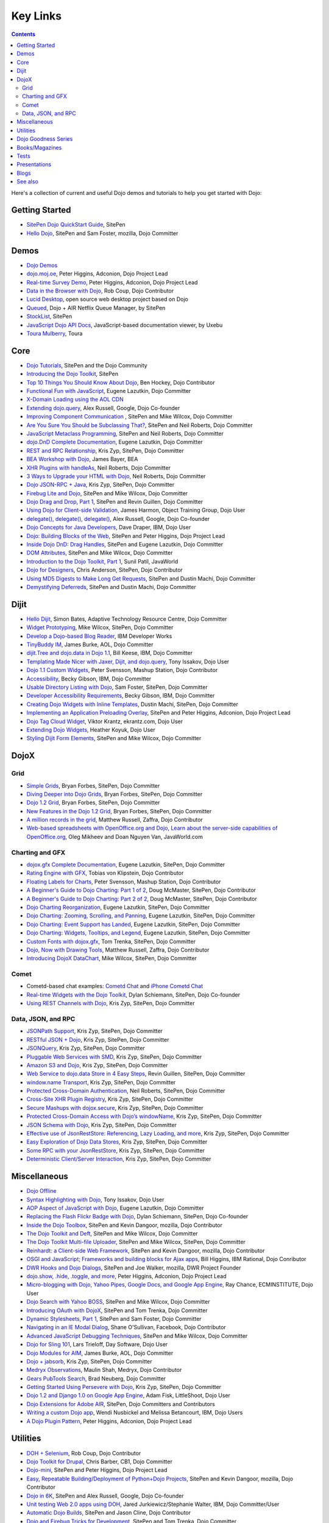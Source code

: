 .. _key-links:

=========
Key Links
=========

.. contents ::
   :depth: 2

Here's a collection of current and useful Dojo demos and tutorials to help you get started with Dojo:

Getting Started
===============

* `SitePen Dojo QuickStart Guide <http://www.sitepen.com/blog/series/dojo-quick-start-guide/>`_, SitePen
* `Hello Dojo <http://dojotoolkit.org/documentation/tutorials/1.6/hello_dojo>`_, SitePen and Sam Foster, mozilla, Dojo Committer

Demos
=====

* `Dojo Demos <http://demos.dojotoolkit.org/demos/>`_
* `dojo.moj.oe <http://demos.dojotoolkit.org/demos/mojo/>`_, Peter Higgins, Adconion, Dojo Project Lead
* `Real-time Survey Demo <http://demos.dojotoolkit.org/demos/survey/>`_, Peter Higgins, Adconion, Dojo Project Lead
* `Data in the Browser with Dojo <http://rob.coup.net.nz/2007/12/cool-data-in-browser-with-dojo.html>`_, Rob Coup, Dojo Contributor
* `Lucid Desktop <http://www.lucid-desktop.org/>`_, open source web desktop project based on Dojo
* `Queued <http://www.sitepen.com/services/showcase/queued/>`_, Dojo + AIR Netflix Queue Manager, by SitePen
* `StockList <http://www.sitepen.com/blog/2011/04/04/stocklist-real-time-business-analytics-using-dojo-and-lightstreamer/>`_, SitePen
* `JavaScript Dojo API Docs <http://dojodocs.uxebu.com/>`_, JavaScript-based documentation viewer, by Uxebu
* `Toura Mulberry <http://mulberry.toura.com/>`_, Toura

Core
====

* `Dojo Tutorials <http://dojotoolkit.org/documentation/>`_, SitePen and the Dojo Community
* `Introducing the Dojo Toolkit <http://dev.opera.com/articles/view/introducing-the-dojo-toolkit/>`_, SitePen
* `Top 10 Things You Should Know About Dojo <http://www.dojotoolkit.org/2008/12/11/top-10-things-you-should-know-about-dojo>`_, Ben Hockey, Dojo Contributor
* `Functional Fun with JavaScript <http://lazutkin.com/blog/2008/jan/12/functional-fun-javascript-dojo/>`_, Eugene Lazutkin, Dojo Committer
* `X-Domain Loading using the AOL CDN <http://shaneosullivan.wordpress.com/2008/01/22/using-aol-hosted-dojo-with-your-custom-code/>`_
* `Extending dojo.query <http://infrequently.org/2008/02/extending-dojoquery/>`_, Alex Russell, Google, Dojo Co-founder
* `Improving Component Communication <http://www.sitepen.com/blog/2008/02/19/improving-component-communication-with-the-dojo-toolkit/>`_ , SitePen and Mike Wilcox, Dojo Committer
* `Are You Sure You Should be Subclassing That? <http://www.sitepen.com/blog/2008/03/16/are-you-sure-you-should-be-subclassing-that/>`_, SitePen and Neil Roberts, Dojo Committer
* `JavaScript Metaclass Programming <http://www.sitepen.com/blog/2008/03/18/javascript-metaclass-programming/>`_, SitePen and Neil Roberts, Dojo Committer
* `dojo.DnD Complete Documentation <http://docs.google.com/View?docid=d764479_11fcs7s397>`_, Eugene Lazutkin, Dojo Committer
* `REST and RPC Relationship <http://www.sitepen.com/blog/2008/03/25/rest-and-rpc-relationship/>`_, Kris Zyp, SitePen, Dojo Committer
* `BEA Workshop with Dojo <http://dev2dev.bea.com/blog/jbayer/archive/2008/03/playing_with_wo.html>`_, James Bayer, BEA
* `XHR Plugins with handleAs <http://www.sitepen.com/blog/2008/04/14/xhr-plugins-with-dojo-using-handleas/>`_, Neil Roberts, Dojo Committer
* `3 Ways to Upgrade your HTML with Dojo <http://www.sitepen.com/blog/2008/04/28/3-ways-to-upgrade-your-html-with-dojo/>`_, Neil Roberts, Dojo Committer
* `Dojo JSON-RPC + Java <http://www.sitepen.com/blog/2008/05/06/dojo-json-rpc-java/>`_, Kris Zyp, SitePen, Dojo Committer
* `Firebug Lite and Dojo <http://www.sitepen.com/blog/2008/06/02/firebug-lite-and-dojo-not-just-for-ie/>`_, SitePen and Mike Wilcox, Dojo Committer
* `Dojo Drag and Drop, Part 1 <http://www.sitepen.com/blog/2008/06/10/dojo-drag-and-drop-1/>`_, SitePen and Revin Guillen, Dojo Committer
* `Using Dojo for Client-side Validation <http://www.informit.com/articles/article.aspx?p=1221432&rll=1>`_, James Harmon, Object Training Group, Dojo User
* `delegate(), delegate(), delegate() <http://infrequently.org/2008/10/delegate-delegate-delegate/>`_, Alex Russell, Google, Dojo Co-founder
* `Dojo Concepts for Java Developers <http://www.ibm.com/developerworks/web/library/wa-aj-dojo/index.html?ca=drs->`_, Dave Draper, IBM, Dojo User
* `Dojo: Building Blocks of the Web <http://www.sitepen.com/blog/2008/10/17/dojo-building-blocks-of-the-web/>`_, SitePen and Peter Higgins, Dojo Project Lead
* `Inside Dojo DnD: Drag Handles <http://www.sitepen.com/blog/2008/10/24/inside-dojo-dnd-drag-handles/>`_, SitePen and Eugene Lazutkin, Dojo Committer
* `DOM Attributes <http://www.sitepen.com/blog/2008/10/23/dom-attributes-and-the-dojo-toolkit-12/>`_, SitePen and Mike Wilcox, Dojo Committer
* `Introduction to the Dojo Toolkit, Part 1 <http://www.javaworld.com/javaworld/jw-01-2009/jw-01-introduction-to-dojo-1.html>`_, Sunil Patil, JavaWorld
* `Dojo for Designers <http://www.sitepen.com/blog/2009/02/24/dojo-for-designers/>`_, Chris Anderson, SitePen, Dojo Contributor
* `Using MD5 Digests to Make Long Get Requests <http://www.sitepen.com/blog/2009/02/12/using-md5-digests-to-make-long-get-requests/>`_, SitePen and Dustin Machi, Dojo Committer
* `Demystifying Deferreds <http://www.sitepen.com/blog/2009/03/31/queued-demystifying-deferreds/>`_, SitePen and Dustin Machi, Dojo Committer

Dijit
=====

* `Hello Dijit <http://bitstructures.com/2007/11/hello-dijit-ajax-world>`_, Simon Bates, Adaptive Technology Resource Centre, Dojo Committer
* `Widget Prototyping <http://www.sitepen.com/blog/2007/11/02/html-widget-prototyping-with-the-dojo-toolkit/>`_, Mike Wilcox, SitePen, Dojo Committer
* `Develop a Dojo-based Blog Reader <http://www.ibm.com/developerworks/web/library/wa-aj-basics2/index.html?ca=drs->`_, IBM Developer Works
* `TinyBuddy IM <http://tagneto.blogspot.com/2007/07/tinybuddy-im-instant-messaging-for.html>`_, James Burke, AOL, Dojo Committer
* `dijit.Tree and dojo.data in Dojo 1.1 <http://dojotoolkit.org/2008/02/12/dijit-tree-and-dojo-data-dojo-1-1>`_, Bill Keese, IBM, Dojo Committer
* `Templating Made Nicer with Jaxer, Dijit, and dojo.query <http://dojofindings.blogspot.com/2008/03/templating-made-nicer-with-jaxer-dijit.html>`_, Tony Issakov, Dojo User
* `Dojo 1.1 Custom Widgets <http://docs.google.com/Present?docid=dfxgjqrf_78fr7h6sd7#0>`_, Peter Svensson, Mashup Station, Dojo Contributor
* `Accessibility <http://www-03.ibm.com/able/resources/dojo.html>`_, Becky Gibson, IBM, Dojo Committer
* `Usable Directory Listing with Dojo <http://www.sitepen.com/blog/2008/04/29/usable-directory-listings-with-a-little-dojo/>`_, Sam Foster, SitePen, Dojo Committer
* `Developer Accessibility Requirements <http://www.dojotoolkit.org/developer/A11yReq>`_, Becky Gibson, IBM, Dojo Committer
* `Creating Dojo Widgets with Inline Templates <http://www.sitepen.com/blog/2008/06/24/creating-dojo-widgets-with-inline-templates/>`_, Dustin Machi, SitePen, Dojo Committer
* `Implementing an Application Preloading Overlay <https://www.sitepen.com/blog/2008/10/06/implementing-a-web-application-preloading-overlay/>`_, SitePen and Peter Higgins, Adconion, Dojo Project Lead
* `Dojo Tag Cloud Widget <http://ekrantz.com/index.php/2008/07/29/dojo-tag-cloud-widget.html>`_, Viktor Krantz, ekrantz.com, Dojo User
* `Extending Dojo Widgets <http://heather.koyuk.net/refractions/?p=41>`_, Heather Koyuk, Dojo User
* `Styling Dijit Form Elements <http://www.sitepen.com/blog/2009/02/25/styling-dijit-form-elements/>`_, SitePen and Mike Wilcox, Dojo Committer

DojoX
=====

Grid
----

* `Simple Grids <http://www.sitepen.com/blog/2007/11/06/simple-dojo-grids/>`_, Bryan Forbes, SitePen, Dojo Committer
* `Diving Deeper into Dojo Grids <http://www.sitepen.com/blog/2007/11/13/dojo-grids-diving-deeper/>`_, Bryan Forbes, SitePen, Dojo Committer
* `Dojo 1.2 Grid <http://www.sitepen.com/blog/2008/07/14/dojo-12-grid/>`_, Bryan Forbes, SitePen, Dojo Committer
* `New Features in the Dojo 1.2 Grid <http://www.sitepen.com/blog/2008/10/22/new-features-in-dojo-grid-12/>`_, Bryan Forbes, SitePen, Dojo Committer
* `A million records in the grid <http://www.oreillynet.com/onlamp/blog/2008/04/dojo_goodness_part_6_a_million.html>`_, Matthew Russell, Zaffra, Dojo Contributor
* `Web-based spreadsheets with OpenOffice.org and Dojo, Learn about the server-side capabilities of OpenOffice.org <http://www.javaworld.com/javaworld/jw-05-2008/jw-05-spreadsheets.html>`_, Oleg Mikheev and Doan Nguyen Van, JavaWorld.com

Charting and GFX
----------------

* `dojox.gfx Complete Documentation <http://docs.google.com/View?docid=d764479_9hgdng4g8>`_, Eugene Lazutkin, SitePen, Dojo Committer
* `Rating Engine with GFX <http://tobias.klpstn.com/2008/02/15/dojo-rating-engine-with-dojogfx/>`_, Tobias von Klipstein, Dojo Contributor
* `Floating Labels for Charts <http://unclescript.blogspot.com/2008/04/floating-labels-for-charts-in-dojo.html>`_, Peter Svensson, Mashup Station, Dojo Contributor
* `A Beginner's Guide to Dojo Charting: Part 1 of 2 <http://www.sitepen.com/blog/2008/06/06/a-beginners-guide-to-dojo-charting-part-1-of-2/>`_, Doug McMaster, SitePen, Dojo Contributor
* `A Beginner's Guide to Dojo Charting: Part 2 of 2 <http://www.sitepen.com/blog/2008/06/16/a-beginners-guide-to-dojo-charting-part-2-of-2/>`_, Doug McMaster, SitePen, Dojo Contributor
* `Dojo Charting Reorganization <http://www.sitepen.com/blog/2008/05/07/dojo-charting-reorganization/>`_, Eugene Lazutkin, SitePen, Dojo Committer
* `Dojo Charting: Zooming, Scrolling, and Panning <http://www.sitepen.com/blog/2008/05/15/zooming-scrolling-and-panning-in-dojo-charting/>`_, Eugene Lazutkin, SitePen, Dojo Committer
* `Dojo Charting: Event Support has Landed <http://www.sitepen.com/blog/2008/05/27/dojo-charting-event-support-has-landed/>`_, Eugene Lazutkin, SitePen, Dojo Committer
* `Dojo Charting: Widgets, Tooltips, and Legend <http://www.sitepen.com/blog/2008/06/12/dojo-charting-widgets-tooltips-and-legend/>`_, Eugene Lazutkin, SitePen, Dojo Committer
* `Custom Fonts with dojox.gfx <http://www.sitepen.com/blog/2008/09/08/custom-fonts-with-dojoxgfx/>`_, Tom Trenka, SitePen, Dojo Committer
* `Dojo, Now with Drawing Tools <http://dojotdg.zaffra.com/2009/03/dojo-now-with-drawing-tools-linux-journal-reprint/>`_, Matthew Russell, Zaffra, Dojo Contributor
* `Introducing DojoX DataChart <http://www.sitepen.com/blog/2009/03/30/introducing-dojox-datachart/>`_, Mike Wilcox, SitePen, Dojo Committer

Comet
-----

* Cometd-based chat examples: `Cometd Chat <http://comet.sitepen.com:9000/tests/chat/>`_ and `iPhone Cometd Chat <http://comet.sitepen.com:9000/tests/iphone/>`_
* `Real-time Widgets with the Dojo Toolkit <http://cometdaily.com/2008/03/04/real-time-widgets-with-the-dojo-toolkit/>`_, Dylan Schiemann, SitePen, Dojo Co-founder
* `Using REST Channels with Dojo <http://cometdaily.com/2008/11/12/using-rest-channels-in-dojo/>`_, Kris Zyp, SitePen, Dojo Committer

Data, JSON, and RPC
-------------------

* `JSONPath Support <http://www.sitepen.com/blog/2008/03/17/jsonpath-support/>`_, Kris Zyp, SitePen, Dojo Committer
* `RESTful JSON + Dojo <http://www.sitepen.com/blog/2008/06/13/restful-json-dojo-data/>`_, Kris Zyp, SitePen, Dojo Committer
* `JSONQuery <http://www.sitepen.com/blog/2008/07/16/jsonquery-data-querying-beyond-jsonpath/>`_, Kris Zyp, SitePen, Dojo Committer
* `Pluggable Web Services with SMD <http://www.sitepen.com/blog/2008/03/19/pluggable-web-services-with-smd/>`_, Kris Zyp, SitePen, Dojo Committer
* `Amazon S3 and Dojo <http://www.sitepen.com/blog/2008/07/03/amazon-s3-dojo/>`_, Kris Zyp, SitePen, Dojo Committer
* `Web Service to dojo.data Store in 4 Easy Steps <http://www.sitepen.com/blog/2008/06/25/web-service-data-store/>`_, Revin Guillen, SitePen, Dojo Committer
* `window.name Transport <http://www.sitepen.com/blog/2008/07/22/windowname-transport/>`_, Kris Zyp, SitePen, Dojo Committer
* `Protected Cross-Domain Authentication <http://www.sitepen.com/blog/2008/07/30/protected-cross-domain-authentication-with-javascript/>`_, Neil Roberts, SitePen, Dojo Committer
* `Cross-Site XHR Plugin Registry <http://www.sitepen.com/blog/2008/07/31/cross-site-xhr-plugin-registry/>`_, Kris Zyp, SitePen, Dojo Committer
* `Secure Mashups with dojox.secure <http://www.sitepen.com/blog/2008/08/01/secure-mashups-with-dojoxsecure/>`_, Kris Zyp, SitePen, Dojo Committer
* `Protected Cross-Domain Access with Dojo’s windowName <http://www.sitepen.com/blog/2008/08/18/protected-cross-domain-access-with-dojos-windowname/>`_, Kris Zyp, SitePen, Dojo Committer
* `JSON Schema with Dojo <http://www.sitepen.com/blog/2008/10/31/json-schema/>`_, Kris Zyp, SitePen, Dojo Committer
* `Effective use of JsonRestStore: Referencing, Lazy Loading, and more <http://www.sitepen.com/blog/2008/11/21/effective-use-of-jsonreststore-referencing-lazy-loading-and-more/>`_, Kris Zyp, SitePen, Dojo Committer
* `Easy Exploration of Dojo Data Stores <http://www.sitepen.com/blog/2009/01/14/store-explorer/>`_, Kris Zyp, SitePen, Dojo Committer
* `Some RPC with your JsonRestStore <http://www.sitepen.com/blog/2009/01/29/some-rpc-with-your-jsonreststore/>`_, Kris Zyp, SitePen, Dojo Committer
* `Deterministic Client/Server Interaction <http://www.sitepen.com/blog/2009/02/27/deterministic-clientserver-interaction/>`_, Kris Zyp, SitePen, Dojo Committer


Miscellaneous
=============

* `Dojo Offline <http://dojotoolkit.org/offline>`_
* `Syntax Highlighting with Dojo <http://dojofindings.blogspot.com/2008/04/why-not-code-highlighting-with-dojox.html>`_, Tony Issakov, Dojo User
* `AOP Aspect of JavaScript with Dojo <http://lazutkin.com/blog/2008/may/18/aop-aspect-javascript-dojo/>`_, Eugene Lazutkin, Dojo Committer
* `Replacing the Flash Flickr Badge with Dojo <http://www.sitepen.com/blog/2008/06/23/replacing-the-flash-flickr-badge-with-dojo/>`_, Dylan Schiemann, SitePen, Dojo Co-founder
* `Inside the Dojo Toolbox <http://www.sitepen.com/blog/2008/09/09/inside-the-dojo-toolbox/>`_, SitePen and Kevin Dangoor, mozilla, Dojo Contributor
* `The Dojo Toolkit and Deft <http://www.sitepen.com/blog/2008/08/03/the-dojo-toolkit-and-deft/>`_, SitePen and Mike Wilcox, Dojo Committer
* `The Dojo Toolkit Multi-file Uploader <http://www.sitepen.com/blog/2008/09/02/the-dojo-toolkit-multi-file-uploader/>`_, SitePen and Mike Wilcox, SitePen, Dojo Committer
* `Reinhardt: a Client-side Web Framework <http://www.sitepen.com/blog/2008/10/09/reinhardt-a-client-side-web-framework/>`_, SitePen and Kevin Dangoor, mozilla, Dojo Contributor
* `OSGI and JavaScript; Frameworks and building blocks for Ajax apps <http://billhiggins.us/blog/2008/10/10/frameworks-and-building-blocks/>`_, Bill Higgins, IBM Rational, Dojo Conributor
* `DWR Hooks and Dojo Dialogs <http://www.sitepen.com/blog/2008/10/16/dwr-hooks-and-dojo-dialogs/>`_, SitePen and Joe Walker, mozilla, DWR Project Founder
* `dojo.show, .hide, .toggle, and more <http://higginsforpresident.net/2008/10/dojoshow-hide-toggle-and-more/>`_, Peter Higgins, Adconion, Dojo Project Lead
* `Micro-blogging with Dojo, Yahoo Pipes, Google Docs, and Google App Engine <http://ecminstitute.blogspot.com/2009/01/build-yourself-micro-blog-knowledge.html>`_, Ray Chance, ECMINSTITUTE, Dojo User
* `Dojo Search with Yahoo BOSS <http://www.sitepen.com/blog/2009/02/20/dojo-search-with-yahoo-boss/>`_, SitePen and Mike Wilcox, Dojo Committer
* `Introducing OAuth with DojoX <http://www.sitepen.com/blog/2009/02/19/introducing-oauth-in-dojox/>`_, SitePen and Tom Trenka, Dojo Committer
* `Dynamic Stylesheets, Part 1 <http://www.sitepen.com/blog/2009/03/13/dynamic-stylesheets-part-1/>`_, SitePen and Sam Foster, Dojo Committer
* `Navigating in an IE Modal Dialog <http://shaneosullivan.wordpress.com/2007/12/31/navigating-in-an-ie-modal-dialog/>`_, Shane O'Sullivan, Facebook, Dojo Contributor
* `Advanced JavaScript Debugging Techniques <http://www.sitepen.com/blog/2008/04/03/advanced-javascript-debugging-techniques/>`_, SitePen and Mike Wilcox, Dojo Committer
* `Dojo for Sling 101 <http://dev.day.com/microsling/content/blogs/main/dojosling101.html>`_, Lars Trieloff, Day Software, Dojo User
* `Dojo Modules for AIM <http://dojotoolkit.org/2008/06/16/dojo-modules-aim>`_, James Burke, AOL, Dojo Committer
* `Dojo + jabsorb <http://www.sitepen.com/blog/2008/06/18/dojo-jabsorb/>`_, Kris Zyp, SitePen, Dojo Committer
* `Medryx Observations <http://blog.medryx.org/category/dojo/>`_, Maulin Shah, Medryx, Dojo Contributor
* `Gears PubTools Search <http://gears-pubtools.googlecode.com/svn/trunk/docs/fast_search_article.html>`_, Brad Neuberg, Dojo Committer
* `Getting Started Using Persevere with Dojo <http://www.sitepen.com/blog/2008/07/23/getting-started-with-persevere-using-dojo/>`_, Kris Zyp, SitePen, Dojo Committer
* `Dojo 1.2 and Django 1.0 on Google App Engine <http://adamfisk.wordpress.com/2008/09/17/dojo-12-and-django-10-on-google-app-engine-113/>`_, Adam Fisk, LittleShoot, Dojo User
* `Dojo Extensions for Adobe AIR <http://www.sitepen.com/services/showcase/dair/>`_, SitePen, Dojo Committers and Contributors
* `Writing a custom Dojo app <http://www.ibm.com/developerworks/web/library/wa-aj-custom20/index.html?ca=drs->`_, Wendi Nusbickel and Melissa Betancourt, IBM, Dojo Users
* `A Dojo Plugin Pattern <http://higginsforpresident.net/2009/03/a-dojo-plugin-pattern/>`_, Peter Higgins, Adconion, Dojo Project Lead


Utilities
=========

* `DOH + Selenium <http://rob.coup.net.nz/2008/01/automated-dojo-testing-doh-selenium-rc.html>`_, Rob Coup, Dojo Contributor
* `Dojo Toolkit for Drupal <http://cb1inc.com/2007/11/9/dojo-toolkit-module-v2.1-released>`_, Chris Barber, CB1, Dojo Committer
* `Dojo-mini <http://www.sitepen.com/blog/2008/04/02/dojo-mini-optimization-tricks-with-the-dojo-toolkit/>`_, SitePen and Peter Higgins, Dojo Project Lead
* `Easy, Repeatable Building/Deployment of Python+Dojo Projects <http://www.sitepen.com/blog/2008/06/05/easy-repeatable-buildingdeployment-of-pythondojo-projects/>`_, SitePen and Kevin Dangoor, mozilla, Dojo Contributor
* `Dojo in 6K <http://www.sitepen.com/blog/2008/07/01/dojo-in-6k/>`_, SitePen and Alex Russell, Google, Dojo Co-founder
* `Unit testing Web 2.0 apps using DOH <http://www.ibm.com/developerworks/web/library/wa-aj-doh/index.html?ca=drs->`_, Jared Jurkiewicz/Stephanie Walter, IBM, Dojo Committer/User
* `Automatic Dojo Builds <http://www.sitepen.com/blog/2008/10/28/automatic-dojo-builds/>`_, SitePen and Jason Cline, Dojo Contributor
* `Dojo and Firebug Tricks for Development <http://www.sitepen.com/blog/2008/11/10/dojo-and-firebug-tricks-for-development/>`_, SitePen and Tom Trenka, Dojo Committer
* `Census2 <http://alex.dojotoolkit.org/2008/12/census-2-more-than-just-a-pretty-graph>`_, Alex Russell, Google, Dojo Co-founder
* `Patching Dojo <http://www.sitepen.com/blog/2009/02/04/patching-dojo/>`_, SitePen and Sam Foster, Dojo Committer


Dojo Goodness Series
====================

* Matthew Russell, Zaffra, Dojo Contributor

  * `Dojo Introduction <http://www.oreillynet.com/onlamp/blog/2008/02/dojo_goodness_part_1_1.html>`_
  * `Dijit Introduction <http://www.oreillynet.com/onlamp/blog/2008/03/dojo_goodness_part_2_1.html>`_
  * `Animation Stations <http://www.oreillynet.com/onlamp/blog/2008/03/dojo_goodness_part_3_animation_1.html>`_
  * `Easy Ajax <http://www.oreillynet.com/onlamp/blog/2008/03/dojo_goodness_part_4_easy_ajax.html>`_
  * `Simple Network I/O <http://www.oreillynet.com/onlamp/blog/2008/04/dojo_goodness_part_5_simple_ne_1.html>`_
  * `A Million Records in the Grid <http://www.oreillynet.com/onlamp/blog/2008/04/dojo_goodness_part_6_a_million.html>`_
  * `Injecting Dojo After Page Load <http://www.oreillynet.com/onlamp/blog/2008/05/dojo_goodness_part_7_injecting.html>`_
  * `Dojo the Definitive Guide <http://www.oreillynet.com/onlamp/blog/2008/05/dojo_goodness_part_7_book_prev_1.html>`_, Book Preview
  * `JSONified Cookies <http://www.oreillynet.com/onlamp/blog/2008/05/dojo_goodness_part_8_jsonified.html>`_
  * `GFX Foo with FX <http://www.oreillynet.com/onlamp/blog/2008/06/dojo_goodness_part_9_gfx_foo.html>`_


Books/Magazines
===============

* `Dojo: The Definitive Guide <http://www.oreilly.com/catalog/9780596516482/>`_, Matthew Russell, Zaffra, Dojo Contributor
* `Mastering Dojo: JavaScript and Ajax Tools for Great Web Experiences <http://www.pragprog.com/titles/rgdojo>`_, Craig Riecke, Rawld Gill, Alex Russell
* `Dojo: Using the Dojo JavaScript Library to Build AJAX Applications <http://www.pearsonhighered.com/educator/academic/product/1,3110,0132358042,00.html>`_, James Harmon, Object Training Group, Dojo User
* `Practical Dojo Projects <http://www.apress.com/book/view/9781430210665>`_, Frank Zammetti, Omnytex Technologies, Dojo User
* `Concise Guide to Dojo <http://www.amazon.com/Concise-Guide-Dojo-Leslie-Orchard/dp/0470452021/ref=pd_bbs_sr_6?ie=UTF8&amp;s=books&amp;qid=1228923296&amp;sr=8-6>`_,  Leslie M. Orchard
* `Learning Dojo <http://astore.amazon.com/dylanschie-20/detail/1847192688>`_, Peter Svensson - Dojo Contributor
* `Dojo Fundamentals <http://www.oreilly.com/catalog/9780596517052/>`_, Matthew Russell, Zaffra, Dojo Contributor
* `Dojo: The JavaScript Toolkit with Industrial-Strength Mojo <http://www.flickr.com/photos/dylans/2557079588/>`_, Linux Journal, July, 2008, Matthew Russell, Zaffra, Dojo Contributor


Tests
=====

* `List of the available tests for the Dojo Toolkit <http://archive.dojotoolkit.org/nightly/dojotoolkit/dijit/tests/>`_
* `Dojo Sandbox <http://dojo-sandbox.net/>`_


Presentations
=============

* `SlideShare <http://www.slideshare.net/search/slideshow?q=dojo&amp;submit=post&amp;commit=Search>`_, slides uploaded by many Dojo Committers
* `Achieving a runtime CPAN with Dojo's XD loader <http://dev.aol.com/presentations/AjaxExperienceXDomain/index.html>`_, James Burke, AOL, Dojo Committer
* `Accessibility and Internationalization <http://peller.dojotoolkit.org/GlobalAccess-AjaxWorld2008.pdf>`_, Adam Peller and Becky Gibson, IBM, Dojo Committers
* `Dojo 1.0.2 Screencast <http://www.youtube.com/watch?v=V8aGcKgTFNo>`_, InfoWorld Videos
* `The Case for WYSIWYG Ajax Tools <http://visualajax.blogspot.com/2008/04/case-for-wysiwyg-ajax-tools.html>`_, Scott Miles and Steve Orvell, WaveMaker, Dojo Committers
* `Dojo 1.1, the Enterprise Effect <http://www.scribd.com/doc/2803836/Dojo-11-the-Enterprise-Effect>`_, Bob Buffone, Nexaweb, Dojo Contributor
* `Can We Get There From Here <http://sites.google.com/site/io/can-we-get-there-from-here>`_, Google I/O, Alex Russell, SitePen, Dojo Co-founder
* `Efficient JavaScript Development and dojo.basix <http://blog.uxebu.com/2008/10/13/barcampmunich-2008-slides/>`_, Wolfram Kriesing, Uxebu, Dojo Committer
* `Dojo Sensei Reader Screencast <http://www.sitepen.com/blog/2008/10/14/dojo-sensei-reader/>`_, Revin Guillen, SitePen, Dojo Committer
* `Dojo 1.2 Loader and Build System <http://tagneto.blogspot.com/2008/10/dojo-12-loader-and-build-system.html>`_, James Burke, AOL, Dojo Committer
* `0 to Production with Dojo <http://www.slideshare.net/phiggins/zero-to-dojo-presentation>`_ - SpringOne America 2008 with Peter Higgins


Blogs
=====

There are many blogs exclusively or partly devoted to dojo.

* `Dojo's own blog <http://dojotoolkit.org/blog/feed>`_ (`RSS <http://www.dojotoolkit.org/blog/feed>`__)
* `Dojo Toolkit Aggregator <http://www.dojotoolkit.org/aggregator>`_ (`RSS <http://www.dojotoolkit.org/aggregator/rss>`__) - collects articles from various sources
* `SitePen's blog <http://www.sitepen.com/blog/>`_ (`RSS <http://www.sitepen.com/blog/feed/rss/>`__) - has many articles about dojo
* `Eugene's blog <http://lazutkin.com/blog/>`_ (`ATOM <http://lazutkin.com/blog/feeds/atom/latest/>`__) - has many articles about dojo
* `Sam's blog <http://www.sam-i-am.com/work/blog.html>`_ - sometimes has dojo articles.
* `Peter's Blog <http://higginsforpresident.net/category/dojo>`_
* `Dojomino <http://dojomino.com/>`_ - Dojo + Domino
* `dojotdg.com <http://dojotdg.zaffra.com>`_ - Companion blog for "Dojo: The Definitive Guide" by author Matthew Russell


See also
========

* :ref:`Installation instructions & Tutorials <quickstart/index>`
* `Dojo Toolkit Homepage <http://dojotoolkit.org>`_
